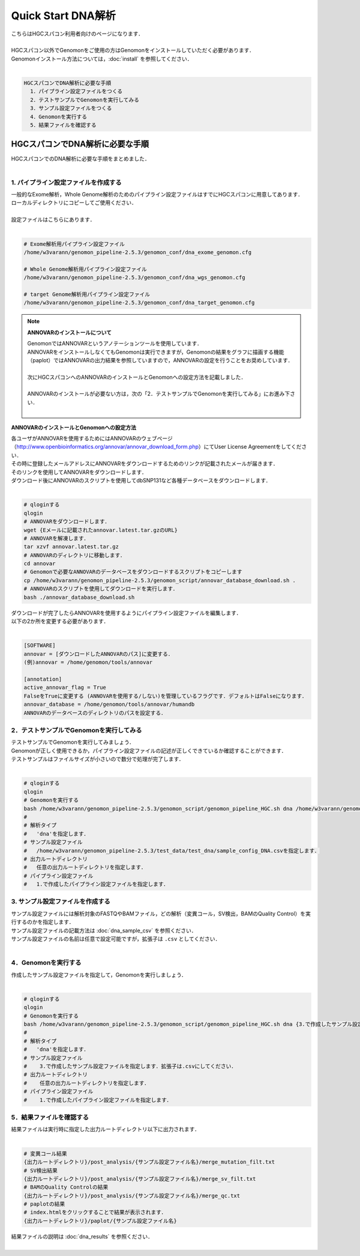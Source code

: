Quick Start DNA解析
===================

| こちらはHGCスパコン利用者向けのページになります．
|
| HGCスパコン以外でGenomonをご使用の方はGenomonをインストールしていただく必要があります．
| Genomonインストール方法については，:doc:`install` を参照してください．
|

.. code-block:: none 

  HGCスパコンでDNA解析に必要な手順
    1．パイプライン設定ファイルをつくる
    2．テストサンプルでGenomonを実行してみる
    3．サンプル設定ファイルをつくる
    4．Genomonを実行する
    5．結果ファイルを確認する


HGCスパコンでDNA解析に必要な手順
^^^^^^^^^^^^^^^^^^^^^^^^^^^^^^^^^^
| HGCスパコンでのDNA解析に必要な手順をまとめました．
|

1. パイプライン設定ファイルを作成する
-------------------------------------

| 一般的なExome解析，Whole Genome解析のためのパイプライン設定ファイルはすでにHGCスパコンに用意してあります．
| ローカルディレクトリにコピーしてご使用ください．
|
| 設定ファイルはこちらにあります．
|

.. code-block:: bash

  # Exome解析用パイプライン設定ファイル
  /home/w3varann/genomon_pipeline-2.5.3/genomon_conf/dna_exome_genomon.cfg
  
  # Whole Genome解析用パイプライン設定ファイル
  /home/w3varann/genomon_pipeline-2.5.3/genomon_conf/dna_wgs_genomon.cfg
  
  # target Genome解析用パイプライン設定ファイル
  /home/w3varann/genomon_pipeline-2.5.3/genomon_conf/dna_target_genomon.cfg


.. note::

  **ANNOVARのインストールについて**
  
  | GenomonではANNOVARというアノテーションツールを使用しています．
  | ANNOVARをインストールしなくてもGenomonは実行できますが，Genomonの結果をグラフに描画する機能（paplot）ではANNOVARの出力結果を参照していますので，ANNOVARの設定を行うことをお奨めしています．
  |
  | 次にHGCスパコンへのANNOVARのインストールとGenomonへの設定方法を記載しました．
  |
  | ANNOVARのインストールが必要ない方は，次の「2．テストサンプルでGenomonを実行してみる」にお進み下さい．
  |

**ANNOVARのインストールとGenomonへの設定方法**

| 各ユーザがANNOVARを使用するためにはANNOVARのウェブページ（http://www.openbioinformatics.org/annovar/annovar_download_form.php）にてUser License Agreementをしてください．
| その時に登録したメールアドレスにANNOVARをダウンロードするためのリンクが記載されたメールが届きます．
| そのリンクを使用してANNOVARをダウンロードします．
| ダウンロード後にANNOVARのスクリプトを使用してdbSNP131など各種データベースをダウンロードします．
|

.. code-block:: bash

  # qloginする
  qlogin
  # ANNOVARをダウンロードします．
  wget {Eメールに記載されたannovar.latest.tar.gzのURL}
  # ANNOVARを解凍します．
  tar xzvf annovar.latest.tar.gz
  # ANNOVARのディレクトリに移動します．
  cd annovar
  # Genomonで必要なANNOVARのデータベースをダウンロードするスクリプトをコピーします
  cp /home/w3varann/genomon_pipeline-2.5.3/genomon_script/annovar_database_download.sh .
  # ANNOVARのスクリプトを使用してダウンロードを実行します．
  bash ./annovar_database_download.sh

| ダウンロードが完了したらANNOVARを使用するようにパイプライン設定ファイルを編集します．
| 以下の2か所を変更する必要があります．
|

.. code-block:: bash

  [SOFTWARE]
  annovar = [ダウンロードしたANNOVARのパス]に変更する．
  (例)annovar = /home/genomon/tools/annovar
  
  [annotation]
  active_annovar_flag = True
  FalseをTrueに変更する (ANNOVARを使用する/しない)を管理しているフラグです．デフォルトはFalseになります．
  annovar_database = /home/genomon/tools/annovar/humandb
  ANNOVARのデータベースのディレクトリのパスを設定する．
  
2．テストサンプルでGenomonを実行してみる
----------------------------------------

| テストサンプルでGenomonを実行してみましょう．
| Genomonが正しく使用できるか，パイプライン設定ファイルの記述が正しくできているか確認することができます．
| テストサンプルはファイルサイズが小さいので数分で処理が完了します．
|

.. code-block:: bash
  
  # qloginする
  qlogin
  # Genomonを実行する
  bash /home/w3varann/genomon_pipeline-2.5.3/genomon_script/genomon_pipeline_HGC.sh dna /home/w3varann/genomon_pipeline-2.5.3/test_data/test_dna/sample_config_DNA.csv {出力ルートディレクトリ} {1.で作成したパイプライン設定ファイル}
  #
  # 解析タイプ
  #   'dna'を指定します．
  # サンプル設定ファイル
  #   /home/w3varann/genomon_pipeline-2.5.3/test_data/test_dna/sample_config_DNA.csvを指定します．
  # 出力ルートディレクトリ
  #   任意の出力ルートディレクトリを指定します．
  # パイプライン設定ファイル
  #   1.で作成したパイプライン設定ファイルを指定します．

3. サンプル設定ファイルを作成する
---------------------------------

| サンプル設定ファイルには解析対象のFASTQやBAMファイル，どの解析（変異コール，SV検出，BAMのQuality Control）を実行するのかを指定します．
| サンプル設定ファイルの記載方法は  :doc:`dna_sample_csv` を参照ください．
| サンプル設定ファイルの名前は任意で設定可能ですが，拡張子は ``.csv`` としてください．
| 

4．Genomonを実行する
--------------------

| 作成したサンプル設定ファイルを指定して，Genomonを実行しましょう．
|

.. code-block:: bash
  
  # qloginする
  qlogin
  # Genomonを実行する
  bash /home/w3varann/genomon_pipeline-2.5.3/genomon_script/genomon_pipeline_HGC.sh dna {3.で作成したサンプル設定ファイル} {出力ルートディレクトリ} {1.作成したパイプライン設定ファイル}
  #
  # 解析タイプ
  #   'dna'を指定します．
  # サンプル設定ファイル
  #    3.で作成したサンプル設定ファイルを指定します．拡張子は.csvにしてください．
  # 出力ルートディレクトリ
  #    任意の出力ルートディレクトリを指定します．
  # パイプライン設定ファイル
  #    1.で作成したパイプライン設定ファイルを指定します．


5．結果ファイルを確認する
-------------------------

| 結果ファイルは実行時に指定した出力ルートディレクトリ以下に出力されます．
|

.. code-block:: bash

  # 変異コール結果
  {出力ルートディレクトリ}/post_analysis/{サンプル設定ファイル名}/merge_mutation_filt.txt
  # SV検出結果
  {出力ルートディレクトリ}/post_analysis/{サンプル設定ファイル名}/merge_sv_filt.txt
  # BAMのQuality Controlの結果
  {出力ルートディレクトリ}/post_analysis/{サンプル設定ファイル名}/merge_qc.txt
  # paplotの結果
  # index.htmlをクリックすることで結果が表示されます．
  {出力ルートディレクトリ}/paplot/{サンプル設定ファイル名}
  
| 結果ファイルの説明は :doc:`dna_results` を参照ください．
|
